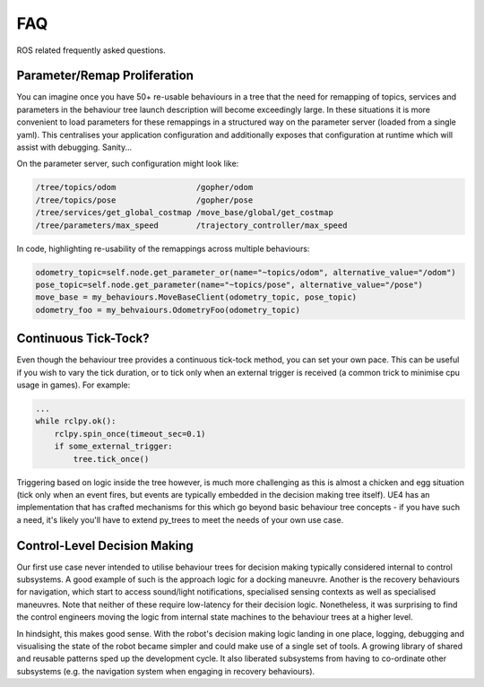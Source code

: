 .. _faq-section-label:

FAQ
===

ROS related frequently asked questions.

.. seealso:: The :ref:`py_trees:faq-section-label` from the py_trees package.

Parameter/Remap Proliferation
^^^^^^^^^^^^^^^^^^^^^^^^^^^^^

You can imagine once you have 50+ re-usable behaviours in a tree
that the need for remapping of topics, services and parameters in the behaviour tree
launch description will become exceedingly large. In these situations it is more convenient
to load parameters for these remappings in a structured way on the parameter server
(loaded from a single yaml). This centralises your application configuration and additionally
exposes that configuration at runtime which will assist with debugging. Sanity...

On the parameter server, such configuration might look like:

.. code-block:: python

   /tree/topics/odom                 /gopher/odom
   /tree/topics/pose                 /gopher/pose
   /tree/services/get_global_costmap /move_base/global/get_costmap
   /tree/parameters/max_speed        /trajectory_controller/max_speed

In code, highlighting re-usability of the remappings across multiple behaviours:

.. code-block:: python

   odometry_topic=self.node.get_parameter_or(name="~topics/odom", alternative_value="/odom")
   pose_topic=self.node.get_parameter(name="~topics/pose", alternative_value="/pose")
   move_base = my_behaviours.MoveBaseClient(odometry_topic, pose_topic)
   odometry_foo = my_behvaiours.OdometryFoo(odometry_topic)


Continuous Tick-Tock?
^^^^^^^^^^^^^^^^^^^^^

Even though the behaviour tree provides a continuous tick-tock method, 
you can set your own pace. This can be useful if you wish to vary the tick
duration, or to tick only when an external trigger is received (a common
trick to minimise cpu usage in games). For example:

.. code-block:: python

   ...
   while rclpy.ok():
       rclpy.spin_once(timeout_sec=0.1)
       if some_external_trigger:
           tree.tick_once()

Triggering based on logic inside the tree however, is much more challenging
as this is almost a chicken and egg situation (tick only when an event
fires, but events are typically embedded in the decision making tree itself).
UE4 has an implementation that has crafted mechanisms for this which go beyond
basic behaviour tree concepts - if you have such a need, it's likely you'll
have to extend py_trees to meet the needs of your own use case.

Control-Level Decision Making
^^^^^^^^^^^^^^^^^^^^^^^^^^^^^

Our first use case never intended to utilise behaviour trees for decision making
typically considered internal to control subsystems. A good example of such is the
approach logic for a docking maneuvre. Another is the recovery behaviours for
navigation, which start to access sound/light notifications, specialised sensing
contexts as well as specialised maneuvres. Note that neither of these require
low-latency for their decision logic. Nonetheless, it was surprising
to find the control engineers moving the logic from internal state machines to
the behaviour trees at a higher level.

In hindsight, this makes good sense. With the robot's decision making logic
landing in one place, logging, debugging and visualising the state of the robot
became simpler and could make use of a single set of tools. A growing library
of shared and reusable patterns sped up the development cycle.
It also liberated subsystems from having to co-ordinate other subsystems (e.g. the
navigation system when engaging in recovery behaviours).     

